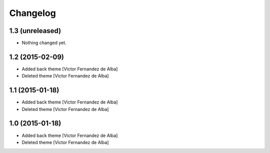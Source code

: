 Changelog
=========

1.3 (unreleased)
----------------

- Nothing changed yet.


1.2 (2015-02-09)
----------------

* Added back theme [Victor Fernandez de Alba]
* Deleted theme [Victor Fernandez de Alba]

1.1 (2015-01-18)
----------------

* Added back theme [Victor Fernandez de Alba]
* Deleted theme [Victor Fernandez de Alba]

1.0 (2015-01-18)
----------------

* Added back theme [Victor Fernandez de Alba]
* Deleted theme [Victor Fernandez de Alba]
